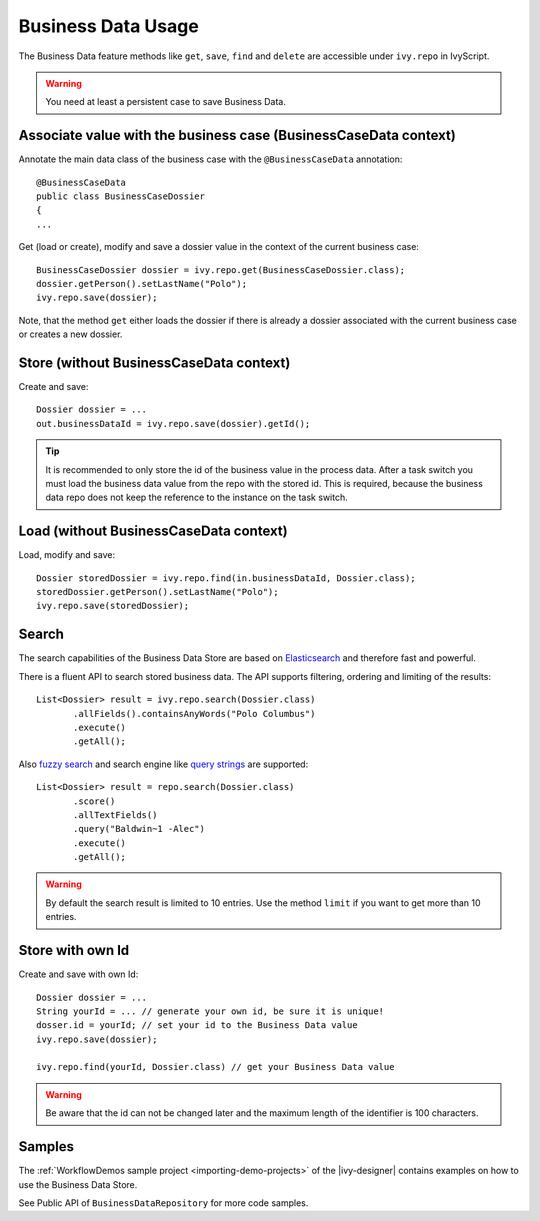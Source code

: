 Business Data Usage
-------------------

The Business Data feature methods like ``get``, ``save``, ``find`` and
``delete`` are accessible under ``ivy.repo`` in IvyScript.

.. warning::
  You need at least a persistent case to save Business Data.

Associate value with the business case (BusinessCaseData context)
~~~~~~~~~~~~~~~~~~~~~~~~~~~~~~~~~~~~~~~~~~~~~~~~~~~~~~~~~~~~~~~~~

Annotate the main data class of the business case with the
``@BusinessCaseData`` annotation:

::

   @BusinessCaseData
   public class BusinessCaseDossier
   {
   ...

Get (load or create), modify and save a dossier value in the context of
the current business case:

::

   BusinessCaseDossier dossier = ivy.repo.get(BusinessCaseDossier.class);
   dossier.getPerson().setLastName("Polo");
   ivy.repo.save(dossier);

Note, that the method ``get`` either loads the dossier if there is
already a dossier associated with the current business case or creates a
new dossier.

Store (without BusinessCaseData context)
~~~~~~~~~~~~~~~~~~~~~~~~~~~~~~~~~~~~~~~~

Create and save:

::

   Dossier dossier = ...
   out.businessDataId = ivy.repo.save(dossier).getId();

..

.. tip::

   It is recommended to only store the id of the business value in the
   process data. After a task switch you must load the business data
   value from the repo with the stored id. This is required, because the
   business data repo does not keep the reference to the instance on the
   task switch.

Load (without BusinessCaseData context)
~~~~~~~~~~~~~~~~~~~~~~~~~~~~~~~~~~~~~~~

Load, modify and save:

::

   Dossier storedDossier = ivy.repo.find(in.businessDataId, Dossier.class);
   storedDossier.getPerson().setLastName("Polo");
   ivy.repo.save(storedDossier);

Search
~~~~~~

The search capabilities of the Business Data Store are based on
`Elasticsearch <https://www.elastic.co/products/elasticsearch>`__ and
therefore fast and powerful.

There is a fluent API to search stored business data. The API supports
filtering, ordering and limiting of the results:

::

   List<Dossier> result = ivy.repo.search(Dossier.class)
          .allFields().containsAnyWords("Polo Columbus")
          .execute()
          .getAll();

Also `fuzzy
search <https://www.elastic.co/guide/en/elasticsearch/guide/current/fuzziness.html>`__
and search engine like `query
strings <https://www.elastic.co/guide/en/elasticsearch/reference/current/query-dsl-simple-query-string-query.html>`__
are supported:

::

   List<Dossier> result = repo.search(Dossier.class)
          .score()
          .allTextFields()
          .query("Baldwin~1 -Alec")
          .execute()
          .getAll();

..

.. warning::

   By default the search result is limited to 10 entries. Use the method
   ``limit`` if you want to get more than 10 entries.

Store with own Id
~~~~~~~~~~~~~~~~~

Create and save with own Id:

::

   Dossier dossier = ...
   String yourId = ... // generate your own id, be sure it is unique!
   dosser.id = yourId; // set your id to the Business Data value
   ivy.repo.save(dossier);

   ivy.repo.find(yourId, Dossier.class) // get your Business Data value 

..

.. warning::

   Be aware that the id can not be changed later and the maximum length
   of the identifier is 100 characters.

Samples
~~~~~~~

The :ref:`WorkflowDemos sample project <importing-demo-projects>`
of the |ivy-designer| contains examples on how to use the Business Data Store.

See Public API of ``BusinessDataRepository`` for more code samples.
